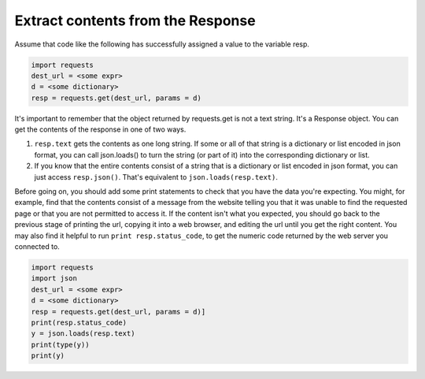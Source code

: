 ..  Copyright (C)  Paul Resnick.  Permission is granted to copy, distribute
    and/or modify this document under the terms of the GNU Free Documentation
    License, Version 1.3 or any later version published by the Free Software
    Foundation; with Invariant Sections being Forward, Prefaces, and
    Contributor List, no Front-Cover Texts, and no Back-Cover Texts.  A copy of
    the license is included in the section entitled "GNU Free Documentation
    License".

Extract contents from the Response
==================================

Assume that code like the following has successfully assigned a value to the variable resp.

.. sourcecode:: python


    import requests
    dest_url = <some expr>
    d = <some dictionary>
    resp = requests.get(dest_url, params = d)


It's important to remember that the object returned by requests.get is not a text string. It's a Response object. You can get the contents of the response in one of two ways.

1. ``resp.text`` gets the contents as one long string. If some or all of that string is a dictionary or list encoded in json format, you can call json.loads() to turn the string (or part of it) into the corresponding dictionary or list.
#. If you know that the entire contents consist of a string that is a dictionary or list encoded in json format, you can just access ``resp.json()``. That's equivalent to ``json.loads(resp.text)``.

Before going on, you should add some print statements to check that you have the data you're expecting. You might, for example, find that the contents consist of a message from the website telling you that it was unable to find the requested page or that you are not permitted to access it. If the content isn't what you expected, you should go back to the previous stage of printing the url, copying it into a web browser, and editing the url until you get the right content. You may also find it helpful to run ``print resp.status_code``, to get the numeric code returned by the web server you connected to.

.. sourcecode:: python


    import requests
    import json
    dest_url = <some expr>
    d = <some dictionary>
    resp = requests.get(dest_url, params = d)]
    print(resp.status_code)
    y = json.loads(resp.text)
    print(type(y))
    print(y)

